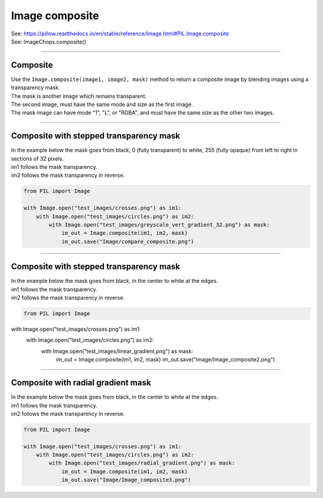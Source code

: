 ==========================
Image composite
==========================

| See: https://pillow.readthedocs.io/en/stable/reference/Image.html#PIL.Image.composite
| See: ImageChops.composite()

----

Composite
---------------------------

| Use the ``Image.composite(image1, image2, mask)`` method to return a composite image by blending images using a transparency mask. 
| The mask is another image which remains transparent.
| The second image, must have the same mode and size as the first image. 
| The mask image can have mode "1", "L", or "RGBA", and must have the same size as the other two images.

----

Composite with stepped transparency mask
-------------------------------------------

| In the example below the mask goes from black, 0 (fully transparent) to white, 255 (fully opaque) from left to right in sections of 32 pixels.
| im1 follows the mask transparency.
| im2 follows the mask transparency in reverse. 

.. code-block:: python

    from PIL import Image

    with Image.open("test_images/crosses.png") as im1:
        with Image.open("test_images/circles.png") as im2:
            with Image.open("test_images/greyscale_vert_gradient_32.png") as mask:
                im_out = Image.composite(im1, im2, mask)
                im_out.save("Image/compare_composite.png")



.. image:: images/compare_composite.png
    :scale: 50%
    :align: center


----

Composite with stepped transparency mask
-------------------------------------------

| In the example below the mask goes from black, in the center to white at the edges.
| im1 follows the mask transparency.
| im2 follows the mask transparency in reverse. 

.. code-block:: python

    from PIL import Image

with Image.open("test_images/crosses.png") as im1:
    with Image.open("test_images/circles.png") as im2:
        with Image.open("test_images/linear_gradient.png") as mask:
            im_out = Image.composite(im1, im2, mask)
            im_out.save("Image/Image_composite2.png")


.. image:: images/compare_composite2.png
    :scale: 50%
    :align: center

----

Composite with radial gradient mask
-------------------------------------------


| In the example below the mask goes from black, in the center to white at the edges.
| im1 follows the mask transparency.
| im2 follows the mask transparency in reverse. 

.. code-block:: python

    from PIL import Image

    with Image.open("test_images/crosses.png") as im1:
        with Image.open("test_images/circles.png") as im2:
            with Image.open("test_images/radial_gradient.png") as mask:
                im_out = Image.composite(im1, im2, mask)
                im_out.save("Image/Image_composite3.png")


.. image:: images/compare_composite3.png
    :scale: 50%
    :align: center

